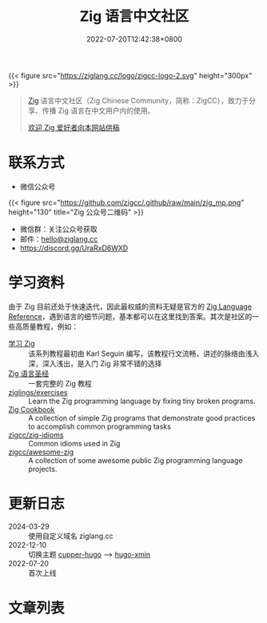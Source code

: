 #+TITLE: Zig 语言中文社区
#+DATE: 2022-07-20T12:42:38+0800
#+LASTMOD: 2024-03-31T08:25:20+0800

{{< figure src="https://ziglang.cc/logo/zigcc-logo-2.svg" height="300px" >}}

#+begin_quote
[[https://ziglang.org/][Zig]] 语言中文社区（Zig Chinese Community，简称：ZigCC），致力于分享、传播 Zig 语言在中文用户内的使用。

[[/post/2023/09/05/hello-world/][欢迎 Zig 爱好者向本网站供稿]]
#+end_quote


#+BEGIN_EXPORT html
<a href="https://discord.gg/UraRxD6WXD">
<img src="https://img.shields.io/discord/1155469703846834187?label=Chat at Discord" />
</a>
<a href="/index.xml">
<img src="https://img.shields.io/badge/rss-F88900.svg?style=flat&logo=RSS&logoColor=white&label=网站" />
</a>
<a href="https://ask.ziglang.cc/atom.xml">
<img src="https://img.shields.io/badge/rss-F88900.svg?style=flat&logo=RSS&logoColor=white&label=论坛" />
</a>
#+END_EXPORT

* 联系方式
- 微信公众号
{{< figure src="https://github.com/zigcc/.github/raw/main/zig_mp.png" height="130" title="Zig 公众号二维码" >}}
- 微信群：关注公众号获取
- 邮件：[[mailto:hello@ziglang.cc][hello@ziglang.cc]]
- https://discord.gg/UraRxD6WXD
* 学习资料
由于 Zig 目前还处于快速迭代，因此最权威的资料无疑是官方的 [[https://ziglang.org/documentation/master/][Zig Language Reference]]，遇到语言的细节问题，基本都可以在这里找到答案。其次是社区的一些高质量教程，例如：
- [[https://ziglang.cc/learning-zig/][学习 Zig]] :: 该系列教程最初由 Karl Seguin 编写，该教程行文流畅，讲述的脉络由浅入深，深入浅出，是入门 Zig 非常不错的选择
- [[https://ziglang.cc/zig-course/][Zig 语言圣经]] :: 一套完整的 Zig 教程
- [[https://codeberg.org/ziglings/exercises/][ziglings/exercises]] :: Learn the Zig programming language by fixing tiny broken programs.
- [[https://ziglang.cc/zig-cookbook/][Zig Cookbook]] :: A collection of simple Zig programs that demonstrate good practices to accomplish common programming tasks
- [[https://github.com/zigcc/zig-idioms][zigcc/zig-idioms]] :: Common idioms used in Zig
- [[https://github.com/zigcc/awesome-zig][zigcc/awesome-zig]] :: A collection of some awesome public Zig programming language projects.
* 更新日志
- 2024-03-29 :: 使用自定义域名 ziglang.cc
- 2022-12-10 :: 切换主题 [[https://github.com/zwbetz-gh/cupper-hugo-theme][cupper-hugo]] --> [[https://github.com/yihui/hugo-xmin][hugo-xmin]]
- 2022-07-20 :: 首次上线

* 文章列表
